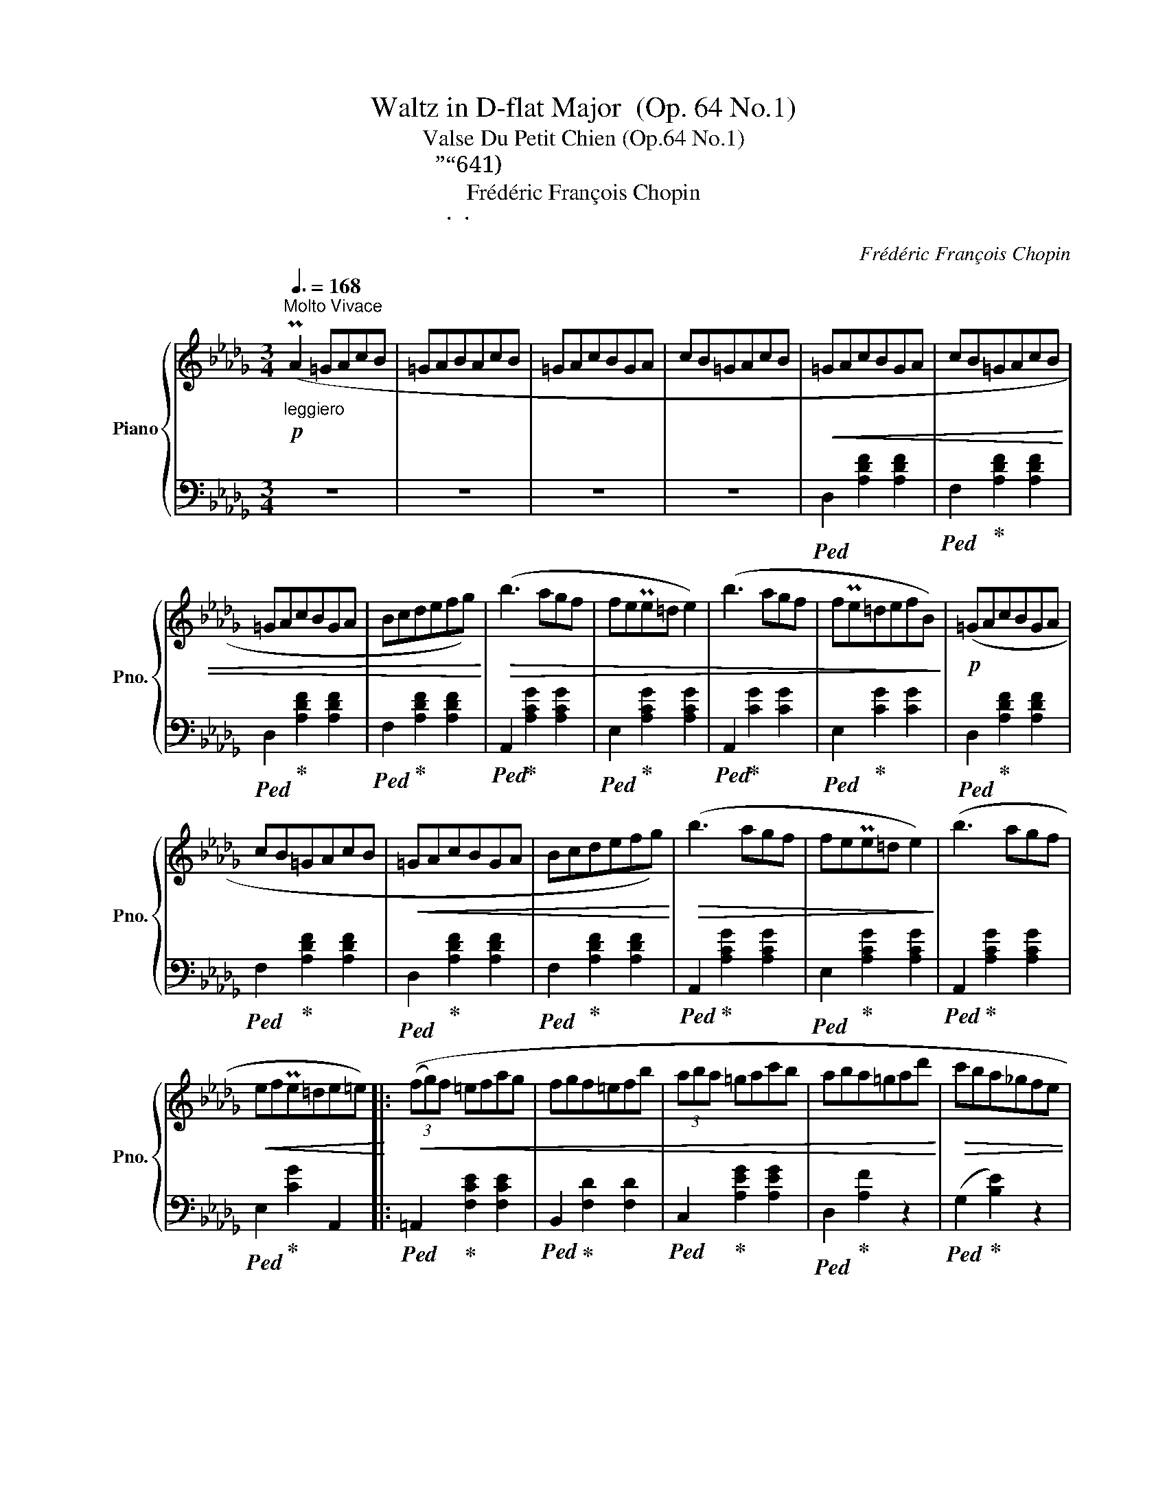 X:1
T:Waltz in D-flat Major  (Op. 64 No.1)
T:Valse Du Petit Chien (Op.64 No.1)
T:小圆舞曲”小狗“（作品64之1)
T:Frédéric François Chopin
T:弗雷德里克 · 弗朗索瓦 · 肖邦
C:Frédéric François Chopin
Z:弗雷德里克 · 弗朗索瓦 · 肖邦
%%score { 1 | ( 2 3 ) }
L:1/8
Q:3/8=168
M:3/4
K:Db
V:1 treble nm="Piano" snm="Pno."
V:2 bass 
V:3 bass 
V:1
"^Molto Vivace"!p!"_leggiero" (PA2 =GAcB | =GABAcB | =GAcBGA | cB=GAcB |!<(! =GAcBGA | cB=GAcB | %6
 =GAcBGA | Bcdefg)!<)! |!>(! (b3 agf | fePe=d e2) | (b3 agf | fPe=defB)!>)! |!p! (=GAcBGA | %13
 cB=GAcB |!<(! =GAcBGA | Bcdefg)!<)! |!>(! (b3 agf | fePe=d e2)!>)! | (b3 agf | %19
!<(! efPe=de=e)!<)! |:!<(! (3((fg)f =efag | fgf=efb | (3aba =gac'b | aba=gad'!<)! |!>(! c'ba_gfe | %25
 dcBAGF | EDC!>)!!<(!EBA | =GABcde!<)! | (3fgf =efag | fgf=efb | (3aba =gac'b | aba=gaf' | %32
!>(! e'd'c'ba_g | fedcBA | =AcBFGC!>)! |1 D2) z2 (f2 :|2 D2) z2!p!"_rubato" (A2- || A4 E2 | %38
 A4 =E2 | A4 F2 | f4) (f2- | f4 B2 | f4 c2 | e4 d2 | (4:3:4c2 e2 d2 B2 | A4 E2 |!<(! A4 =E2 | %47
 A4 F2 | f6)!<)! | (Tc2 =B2 c2 | a2 _B2 =g2 |!>(! =A2 _g2 _A2 | f2 F2 B2!>)! | (A4) E2 | %54
{/a} A4 =E2 |{/a} A4 F2 |{/a} f4) (f2 |{/a} f4 B2 |{/a} f4 c2 |{/a} e2 d2 c2 |{/a} e2 d3 B | %61
{/a} A4 E2 |{/a} A4 =E2 |!<(!{/a} A4 F2 | f6)!<)! | (f4 B2 | f4 __B2 | %67
[Q:3/8=148]!<(! e2[Q:3/8=128] A2[Q:3/8=108] =d2 |[Q:3/8=88] f2[Q:3/8=68] e2[Q:3/8=48] a2)!<)! | %69
"^a tempo\ntempo guisto"[Q:3/8=168]!p!!<(! TA6- | A6- | A6- | A6 | =GAcBGA | cB=GAcB | =GAcBGA | %76
 cB=GAcB!<)! | =GAcBGA | cB=GAcB | =GAcBGA | Bcdefg |!>(! (b3 agf | fePe=d e2) | (b3 agf | %84
 fPe=defB)!>)! |!p! (=GAcBGA | cB=GAcB |!<(! =GAcBGA | Bcdefg)!<)! |!>(! (b3 agf | fePe=d e2)!>)! | %91
!<(! (b3 agf | efPe=de=e)!<)! |!<(! (3(fgf =efag | fgf=efb | (3aba =gac'b | aba=gad'!<)! | %97
!>(! c'ba_gfe | dcBAGF | EDC!>)!!<(!EBA | =GABcde!<)! | (3fgf =efag | fgf=efb | (3aba =gac'b | %104
 aba=gaf' |!>(! e'd'c'ba_g | fedcBA | =AcBFGC!>)! | D2) z2 (f2 |!<(! (3fgf =efag | fgf=efb | %111
 (3aba =gac'b | aba=gad'!<)! |!>(! c'ba_gfe | dcBAGF | EDC!>)!!<(!EBA | =GABcde!<)! | (3fgf =efag | %118
 fgf=efb | (3aba =gac'b | aba=ga)!8va(!!>(!(f'' | (9:6:9e''d''c''b'a'g'f'e'd'!8va)! | %122
 (9:6:9c'bagfedcB!>)! | %123
[Q:3/8=148]!<(! =A[Q:3/8=128]c[Q:3/8=108]B[Q:3/8=88]F[Q:3/8=68]G[Q:3/8=48]C!<)! |!f! D4) z2 |] %125
V:2
 z6 | z6 | z6 | z6 |!ped! D,2 [A,DF]2 [A,DF]2 |!ped! F,2!ped-up! [A,DF]2 [A,DF]2 | %6
!ped! D,2!ped-up! [A,DF]2 [A,DF]2 |!ped! F,2!ped-up! [A,DF]2 [A,DF]2 | %8
!ped! A,,2!ped-up! [A,CG]2 [A,CG]2 |!ped! E,2!ped-up! [A,CG]2 [A,CG]2 | %10
!ped! A,,2!ped-up! [CG]2 [CG]2 |!ped! E,2!ped-up! [CG]2 [CG]2 |!ped! D,2!ped-up! [A,DF]2 [A,DF]2 | %13
!ped! F,2!ped-up! [A,DF]2 [A,DF]2 |!ped! D,2!ped-up! [A,DF]2 [A,DF]2 | %15
!ped! F,2!ped-up! [A,DF]2 [A,DF]2 |!ped! A,,2!ped-up! [A,CG]2 [A,CG]2 | %17
!ped! E,2!ped-up! [A,CG]2 [A,CG]2 |!ped! A,,2!ped-up! [A,CG]2 [A,CG]2 | %19
!ped! E,2!ped-up! [CG]2 A,,2 |:!ped! =A,,2!ped-up! [F,CE]2 [F,CE]2 | %21
!ped! B,,2!ped-up! [F,D]2 [F,D]2 |!ped! C,2!ped-up! [A,EG]2 [A,EG]2 |!ped! D,2!ped-up! [A,F]2 z2 | %24
!ped! (G,2!ped-up! [B,E]2) z2 |!ped! A,,2!ped-up! [F,A,D]2 z2 | %26
!ped! A,,2!ped-up! [G,A,]2 [G,A,C]2 |!ped! D,2!ped-up! [A,DF]2 z2 |[K:treble] (=A,6 | B,6 | C6 | %31
 D2) [FA]2 z2 |!ped! (G,2 [DEB]2) z2!ped-up! |[K:bass]!ped! A,,2!ped-up! [F,A,D]2 z2 | %34
!ped! A,,2!ped-up! [G,A,]2 [G,A,]2 |1!ped! D,2!ped-up! [A,F]2 z2 :|2!ped! D,2 [A,F]2 z2!ped-up! || %37
!ped! A,,2!ped-up! [G,A,C]2 [G,A,C]2 | [G,A,C]2 [G,A,C]2 [G,A,C]2 | %39
!ped! D,2!ped-up! [A,D]2 [A,D]2 |!ped! A,,2!ped-up! [A,DF]2 [A,DF]2 | %41
!ped! E,2!ped-up! [A,CG]2 [A,CG]2 |!ped! A,,2!ped-up! [A,EG]2 [A,EG]2 | %43
!ped! D,2!ped-up! [A,DF]2 [A,DF]2 |!ped! F,2!ped-up! [A,DF]2 [A,DF]2 | %45
!ped! C,2!ped-up! [G,A,]2 [G,A,]2 |!ped! A,,2!ped-up! [G,A,C]2 [G,A,C]2 | %47
!ped! D,2!ped-up! [A,D]2 [A,D]2 | =B,,2 [A,DF]2 [A,DF]2 |!ped! C,2!ped-up! [A,CF]2 [A,CF]2 | %50
!ped! C,,2!ped-up! [=G,C=E]2 z2 |!ped! F,,2!ped-up! z2 [F,C]2 | z6 | %53
!ped! C,2 [G,A,]2 [G,A,]2!ped-up! |!ped! A,,2!ped-up! [G,A,C]2 [G,A,C]2 | %55
!ped! D,2!ped-up! [A,D]2 [A,D]2 |!ped! A,,2!ped-up! [A,DF]2 [A,DF]2 | %57
!ped! E,2!ped-up! [A,CG]2 [A,CG]2 |!ped! A,,2!ped-up! [A,EG]2 [A,EG]2 | %59
!ped! D,2!ped-up! [A,DF]2 [A,DF]2 |!ped! F,2!ped-up! [A,DF]2 [A,DF]2 | %61
!ped! z2!ped-up! [G,A,]2 [G,A,]2 |!ped! A,,2!ped-up! [G,A,C]2 [G,A,C]2 | %63
!ped! _C,2!ped-up! [F,A,E]2 [F,A,E]2 |!ped! =B,,2!ped-up! [F,A,=D]2 [F,A,D]2 | %65
!ped! E,2!ped-up! [D=G]2 [DG]2 | z2 [D_G]2 [DG]2 |"_rit." A,4 z2 | z6 | z6 | z6 | z6 | z6 | z6 | %74
 z6 | z6 | z6 |!ped! D,,2 [A,DF]2 [A,DF]2!ped-up! |!ped! F,2!ped-up! [A,DF]2 [A,DF]2 | %79
!ped! D,2!ped-up! [A,DF]2 [A,DF]2 |!ped! F,2!ped-up! [A,DF]2 [A,DF]2 | %81
!ped! A,,2!ped-up! [A,CG]2 [A,CG]2 |!ped! E,2!ped-up! [A,CG]2 [A,CG]2 | %83
!ped! A,,2!ped-up! [CG]2 [CG]2 |!ped! E,2!ped-up! [CG]2 [CG]2 |!ped! D,2!ped-up! [A,DF]2 [A,DF]2 | %86
!ped! F,2!ped-up! [A,DF]2 [A,DF]2 |!ped! D,2!ped-up! [A,DF]2 [A,DF]2 | %88
!ped! F,2!ped-up! [A,DF]2 [A,DF]2 |!ped! A,,2!ped-up! [A,CG]2 [A,CG]2 | %90
!ped! E,2!ped-up! [A,CG]2 [A,CG]2 |!ped! A,,2!ped-up! [A,CG]2 [A,CG]2 | %92
!ped! E,2!ped-up! [CG]2 A,,2 |!ped! =A,,2!ped-up! [F,CE]2 [F,CE]2 | %94
!ped! B,,2!ped-up! [F,D]2 [F,D]2 |!ped! C,2!ped-up! [A,EG]2 [A,EG]2 |!ped! D,2!ped-up! [A,F]2 z2 | %97
!ped! (G,2!ped-up! [B,E]2) z2 |!ped! A,,2!ped-up! [F,A,D]2 z2 | %99
!ped! A,,2!ped-up! [G,A,]2 [G,A,C]2 |!ped! D,2!ped-up! [A,DF]2 z2 |[K:treble] (=A,6 | B,6 | C6 | %104
 D2) [FA]2 z2 |!ped! (G,2 [DEB]2) z2!ped-up! |[K:bass]!ped! A,,2!ped-up! [F,A,D]2 z2 | %107
!ped! A,,2!ped-up! [G,A,]2 [G,A,]2 |!ped! D,2!ped-up! [A,F]2 z2 | %109
!ped! =A,,2 [F,CE]2 [F,CE]2!ped-up! |!ped! B,,2!ped-up! [F,D]2 [F,D]2 | %111
!ped! C,2!ped-up! [A,EG]2 [A,EG]2 |!ped! D,2!ped-up! [A,F]2 z2 |!ped! (G,2!ped-up! [B,E]2) z2 | %114
!ped! A,,2!ped-up! [F,A,D]2 z2 |!ped! A,,2!ped-up! [G,A,]2 [G,A,C]2 |!ped! D,2!ped-up! [A,DF]2 z2 | %117
[K:treble] (=A,6 | B,6 | C6 | D2) [FA]2 z2 |!ped! G,2 [DEB]2 z2!ped-up! | z6 | %123
[K:bass]!ped!"_rit." A,,2!ped-up! [G,A,]2 [G,A,]2 |!ped! D,,2!ped-up! [F,A,F]2 z2 |] %125
V:3
 x6 | x6 | x6 | x6 | x6 | x6 | x6 | x6 | x6 | x6 | x6 | x6 | x6 | x6 | x6 | x6 | x6 | x6 | x6 | %19
 x6 |: x6 | x6 | x6 | x6 | x6 | x6 | x6 | x6 |[K:treble] z2 [EF]2 [EF]2 | z2 [DF]2 [DF]2 | %30
 z2 [GA]2 [GA]2 | x6 | x6 |[K:bass] x6 | x6 |1 x6 :|2 x6 || x6 | x6 | x6 | x6 | x6 | x6 | x6 | x6 | %45
 x6 | x6 | x6 | x6 | x6 | x6 | x6 | x6 | x6 | x6 | x6 | x6 | x6 | x6 | x6 | x6 | C,6 | x6 | x6 | %64
 x6 | x6 | x6 | z2 [CG]2 x2 | x6 | x6 | x6 | x6 | x6 | x6 | x6 | x6 | x6 | x6 | x6 | x6 | x6 | x6 | %82
 x6 | x6 | x6 | x6 | x6 | x6 | x6 | x6 | x6 | x6 | x6 | x6 | x6 | x6 | x6 | x6 | x6 | x6 | x6 | %101
[K:treble] z2 [EF]2 [EF]2 | z2 [DF]2 [DF]2 | z2 [GA]2 [GA]2 | x6 | x6 |[K:bass] x6 | x6 | x6 | x6 | %110
 x6 | x6 | x6 | x6 | x6 | x6 | x6 |[K:treble] z2 [EF]2 [EF]2 | z2 [DF]2 [DF]2 | z2 [GA]2 [GA]2 | %120
 x6 | x6 | x6 |[K:bass] x6 | x6 |] %125

